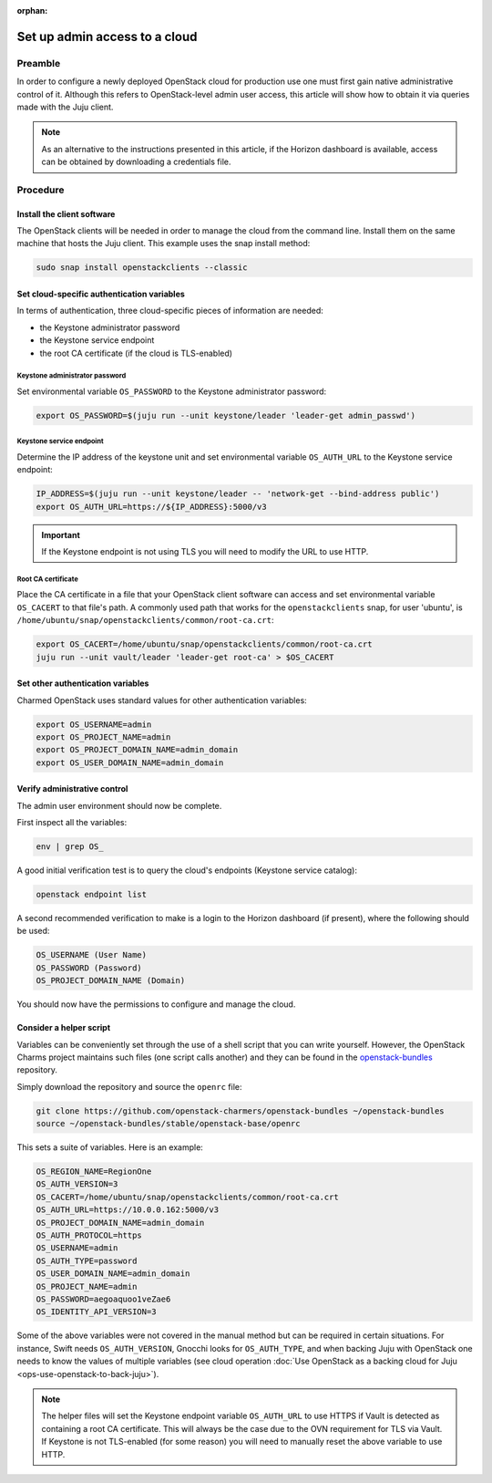 :orphan:

==============================
Set up admin access to a cloud
==============================

Preamble
--------

In order to configure a newly deployed OpenStack cloud for production use one
must first gain native administrative control of it. Although this refers to
OpenStack-level admin user access, this article will show how to obtain it via
queries made with the Juju client.

.. note::

   As an alternative to the instructions presented in this article, if the
   Horizon dashboard is available, access can be obtained by downloading a
   credentials file.

Procedure
---------

Install the client software
~~~~~~~~~~~~~~~~~~~~~~~~~~~

The OpenStack clients will be needed in order to manage the cloud from the
command line. Install them on the same machine that hosts the Juju client. This
example uses the snap install method:

.. code-block:: none

   sudo snap install openstackclients --classic

Set cloud-specific authentication variables
~~~~~~~~~~~~~~~~~~~~~~~~~~~~~~~~~~~~~~~~~~~

In terms of authentication, three cloud-specific pieces of information are
needed:

* the Keystone administrator password
* the Keystone service endpoint
* the root CA certificate (if the cloud is TLS-enabled)

Keystone administrator password
^^^^^^^^^^^^^^^^^^^^^^^^^^^^^^^

Set environmental variable ``OS_PASSWORD`` to the Keystone administrator
password:

.. code-block:: none

   export OS_PASSWORD=$(juju run --unit keystone/leader 'leader-get admin_passwd')

Keystone service endpoint
^^^^^^^^^^^^^^^^^^^^^^^^^

Determine the IP address of the keystone unit and set environmental variable
``OS_AUTH_URL`` to the Keystone service endpoint:

.. code-block:: none

   IP_ADDRESS=$(juju run --unit keystone/leader -- 'network-get --bind-address public')
   export OS_AUTH_URL=https://${IP_ADDRESS}:5000/v3

.. important::

   If the Keystone endpoint is not using TLS you will need to modify the URL to
   use HTTP.

Root CA certificate
^^^^^^^^^^^^^^^^^^^

Place the CA certificate in a file that your OpenStack client software can
access and set environmental variable ``OS_CACERT`` to that file's path. A
commonly used path that works for the ``openstackclients`` snap, for user
'ubuntu', is ``/home/ubuntu/snap/openstackclients/common/root-ca.crt``:

.. code-block:: none

   export OS_CACERT=/home/ubuntu/snap/openstackclients/common/root-ca.crt
   juju run --unit vault/leader 'leader-get root-ca' > $OS_CACERT

Set other authentication variables
~~~~~~~~~~~~~~~~~~~~~~~~~~~~~~~~~~

Charmed OpenStack uses standard values for other authentication variables:

.. code-block:: none

   export OS_USERNAME=admin
   export OS_PROJECT_NAME=admin
   export OS_PROJECT_DOMAIN_NAME=admin_domain
   export OS_USER_DOMAIN_NAME=admin_domain

Verify administrative control
~~~~~~~~~~~~~~~~~~~~~~~~~~~~~

The admin user environment should now be complete.

First inspect all the variables:

.. code-block:: none

   env | grep OS_

A good initial verification test is to query the cloud's endpoints (Keystone
service catalog):

.. code-block:: none

   openstack endpoint list

A second recommended verification to make is a login to the Horizon dashboard
(if present), where the following should be used:

.. code-block:: console

   OS_USERNAME (User Name)
   OS_PASSWORD (Password)
   OS_PROJECT_DOMAIN_NAME (Domain)

You should now have the permissions to configure and manage the cloud.

Consider a helper script
~~~~~~~~~~~~~~~~~~~~~~~~

Variables can be conveniently set through the use of a shell script that you
can write yourself. However, the OpenStack Charms project maintains such files
(one script calls another) and they can be found in the `openstack-bundles`_
repository.

Simply download the repository and source the ``openrc`` file:

.. code-block:: none

   git clone https://github.com/openstack-charmers/openstack-bundles ~/openstack-bundles
   source ~/openstack-bundles/stable/openstack-base/openrc

This sets a suite of variables. Here is an example:

.. code-block:: console

   OS_REGION_NAME=RegionOne
   OS_AUTH_VERSION=3
   OS_CACERT=/home/ubuntu/snap/openstackclients/common/root-ca.crt
   OS_AUTH_URL=https://10.0.0.162:5000/v3
   OS_PROJECT_DOMAIN_NAME=admin_domain
   OS_AUTH_PROTOCOL=https
   OS_USERNAME=admin
   OS_AUTH_TYPE=password
   OS_USER_DOMAIN_NAME=admin_domain
   OS_PROJECT_NAME=admin
   OS_PASSWORD=aegoaquoo1veZae6
   OS_IDENTITY_API_VERSION=3

Some of the above variables were not covered in the manual method but can be
required in certain situations. For instance, Swift needs ``OS_AUTH_VERSION``,
Gnocchi looks for ``OS_AUTH_TYPE``, and when backing Juju with OpenStack one
needs to know the values of multiple variables (see cloud operation :doc:`Use
OpenStack as a backing cloud for Juju <ops-use-openstack-to-back-juju>`).

.. note::

   The helper files will set the Keystone endpoint variable ``OS_AUTH_URL`` to
   use HTTPS if Vault is detected as containing a root CA certificate. This
   will always be the case due to the OVN requirement for TLS via Vault. If
   Keystone is not TLS-enabled (for some reason) you will need to manually
   reset the above variable to use HTTP.

.. LINKS
.. _openstack-bundles: https://github.com/openstack-charmers/openstack-bundles

